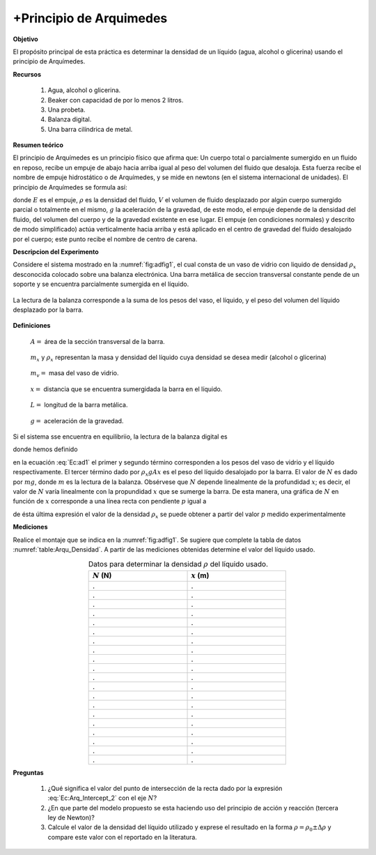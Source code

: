 +Principio de Arquimedes
========================

**Objetivo**

El propósito principal de esta práctica es determinar la densidad de
un líquido (agua, alcohol o glicerina) usando  el principio de Arquímedes.

**Recursos**


  #. Agua, alcohol o glicerina.
  #. Beaker con capacidad de por lo menos 2 litros.
  #. Una probeta.
  #. Balanza digital.
  #. Una barra cilíndrica de metal.

**Resumen teórico**

El principio de Arquímedes es un principio físico que afirma que: Un cuerpo total o parcialmente sumergido en un fluido en reposo, recibe un empuje de abajo hacia arriba igual al peso del volumen del fluido que desaloja. Esta fuerza recibe el nombre de empuje hidrostático o de Arquímedes, y se mide en newtons (en el sistema internacional de unidades). El principio de Arquímedes se formula así:

.. math::
   :label: Ec:add0

   \begin{equation}
    E=\rho gV
   \end{equation}

donde :math:`E` es el empuje, :math:`\rho` es la densidad del fluido, :math:`V` el volumen de fluido desplazado por algún cuerpo sumergido parcial o totalmente en el mismo, :math:`g` la aceleración de la gravedad, de este modo, el empuje depende de la densidad del fluido, del volumen del cuerpo y de la gravedad existente en ese lugar. El empuje (en condiciones normales) y descrito de modo simplificado) actúa verticalmente hacia arriba y está aplicado en el centro de gravedad del fluido desalojado por el cuerpo; este punto recibe el nombre de centro de carena.



**Descripcion del Experimento**

Considere el sistema mostrado en la :numref:`fig:adfig1`, el cual consta de un vaso de vidrio con liquido de densidad :math:`\rho _{x}` desconocida colocado sobre una balanza electrónica. Una barra metálica de seccion transversal constante pende de un soporte y se encuentra parcialmente sumergida en el líquido.

.. figure:: /images/Mecanica/Arquimedes/adfig1.png
   :alt: Arquimedes
   :scale: 100%
   :align: center
   :name: fig:adfig1

   La lectura de la balanza corresponde a la suma de los pesos del vaso, el líquido, y el peso del volumen del líquido desplazado por la barra.


**Definiciones**

..

   :math:`A=` área de la sección transversal de la barra. :math:`\newline`

..

   :math:`m_{x}` y :math:`\rho _{x}` representan la masa y densidad del líquido cuya densidad se desea medir (alcohol o glicerina)

..

   :math:`m_{v}=` masa del vaso de vidrio.

..

   :math:`x =`  distancia que se encuentra sumergidada la barra en el líquido.

..

   :math:`L=` longitud de la barra metálica.

..

   :math:`g=` aceleración de la gravedad.


Si el sistema sse encuentra en equilibriio, la lectura de la balanza digital es

.. math::
   :label: Ec:ad1

   \begin{eqnarray}
    N &=& m_{v}g+m_{x}g+\rho_{x} gAx \\
      &=& b_{2}+px
   \end{eqnarray}

donde hemos definido

.. math::
   :label: Ec:Arq_Intercept_2

   \begin{equation}
    b_2 = m_{v}g+m_{x}g
   \end{equation}

.. math::
   :label: Ec:slope2

   \begin{equation}
    p =\rho_{x} gA
   \end{equation}

en la ecuación :eq:`Ec:ad1` el primer y segundo término corresponden a los pesos del vaso de vidrio y el líquido respectivamente. El tercer término dado por :math:`\rho_{x}gAx` es el peso del líquido desalojado por la barra.
El valor de :math:`N` es dado por :math:`mg`, donde :math:`m` es la lectura de la balanza. Obsérvese que :math:`N` depende linealmente de la profundidad :math:`x`; es decir,  el valor de :math:`N` varía linealmente con la propundidad :math:`x` que se sumerge la barra. De esta manera, una gráfica de :math:`N` en función de :math:`x` corresponde a una línea recta con pendiente :math:`p` igual a

.. math::
   :label: Ec:ad.2

   \begin{eqnarray}
    p= \rho_{x} gA
   \end{eqnarray}


de ésta última expresión el valor de la densidad :math:`\rho_{x}` se puede obtener a partir del valor :math:`p` medido experimentalmente

.. math::
   :label: Ec:Arq_Density_2

   \begin{equation}
    \rho_{x}=\frac{p}{gA}
   \end{equation}


**Mediciones**

Realice el montaje que se indica en la :numref:`fig:adfig1`. Se sugiere que complete la tabla de datos :numref:`table:Arqu_Densidad`. A partir de las mediciones obtenidas determine el valor del líquido usado.

.. csv-table:: Datos para determinar la densidad :math:`\rho` del líquido usado.
   :header: ":math:`N` (N)", ":math:`x` (m)"
   :widths: 1,1
   :width: 12 cm
   :name: table:Arqu_Densidad
   :align: center

   .,.
   .,.
   .,.
   .,.
   .,.
   .,.
   .,.
   .,.
   .,.
   .,.
   .,.
   .,.
   .,.
   .,.
   .,.
   .,.
   .,.
   .,.
   .,.
   .,.

**Preguntas**

   #. ¿Qué significa el valor del punto de intersección de la recta dado por la expresión :eq:`Ec:Arq_Intercept_2` con el eje :math:`N`?
   #. ¿En que parte del modelo propuesto se esta haciendo uso del principio de acción y reacción (tercera ley de Newton)?
   #. Calcule el valor de la densidad del líquido utilizado y exprese el resultado en la forma :math:`\rho=\rho_0\pm\Delta \rho` y compare este valor con el reportado en la literatura.

